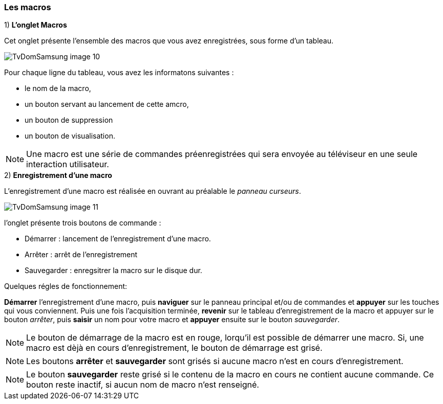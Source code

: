 === Les macros

 

1) *L'onglet Macros*


Cet onglet présente l'ensemble des macros que vous avez enregistrées, sous forme d'un tableau.

image::../images/TvDomSamsung-image-10.jpg[] 

Pour chaque ligne du tableau, vous avez les informatons suivantes :

* le nom de la macro,
* un bouton servant au lancement de cette amcro,
* un bouton de suppression
* un bouton de visualisation.


[NOTE]
Une macro est une série de commandes préenregistrées qui sera envoyée au téléviseur en une seule interaction utilisateur.



.2) *Enregistrement d'une macro*


L'enregistrement d'une macro est réalisée en ouvrant au préalable le __panneau curseurs__.


image::../images/TvDomSamsung-image-11.jpg[]


l'onglet présente trois boutons de commande :

* Démarrer    : lancement de l'enregistrement d'une macro.
* Arrêter     : arrêt de l'enregistrement
* Sauvegarder : enregsitrer la macro sur le disque dur.

[underline]#Quelques régles de fonctionnement:#

*Démarrer* l'enregistrement d'une macro, puis *naviguer* sur le panneau principal et/ou de commandes et *appuyer* sur les touches qui vous conviennent.
Puis une fois l'acquisition terminée, *revenir* sur le tableau d'enregistrement de la macro et appuyer sur le bouton _arrêter_, puis *saisir* un nom pour votre macro et *appuyer* ensuite sur le bouton _sauvegarder_.

[NOTE]
    Le bouton de démarrage de la macro est en rouge, lorqu'il est possible de démarrer une macro. Si, une macro est dèjà en cours d'enregistrement, le bouton de démarrage est grisé.
[NOTE]    
Les boutons *arrêter* et *sauvegarder* sont grisés si aucune macro n'est en cours d'enregistrement.
[NOTE]    
Le bouton *sauvegarder* reste grisé si le contenu de la macro en cours ne contient aucune commande. Ce bouton reste inactif, si aucun nom de macro n'est renseigné.

